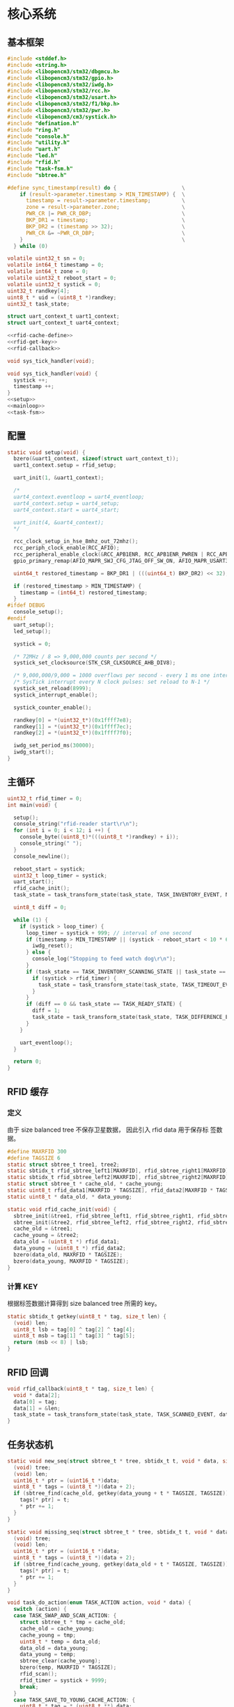 #+STARTUP: indent
* 核心系统
** 基本框架
#+begin_src c :tangle /dev/shm/rfid-reader/rfid-reader.c
  #include <stddef.h>
  #include <string.h>
  #include <libopencm3/stm32/dbgmcu.h>
  #include <libopencm3/stm32/gpio.h>
  #include <libopencm3/stm32/iwdg.h>
  #include <libopencm3/stm32/rcc.h>
  #include <libopencm3/stm32/usart.h>
  #include <libopencm3/stm32/f1/bkp.h>
  #include <libopencm3/stm32/pwr.h>
  #include <libopencm3/cm3/systick.h>
  #include "defination.h"
  #include "ring.h"
  #include "console.h"
  #include "utility.h"
  #include "uart.h"
  #include "led.h"
  #include "rfid.h"
  #include "task-fsm.h"
  #include "sbtree.h"

  #define sync_timestamp(result) do {                     \
      if (result->parameter.timestamp > MIN_TIMESTAMP) {  \
        timestamp = result->parameter.timestamp;          \
        zone = result->parameter.zone;                    \
        PWR_CR |= PWR_CR_DBP;                             \
        BKP_DR1 = timestamp;                              \
        BKP_DR2 = (timestamp >> 32);                      \
        PWR_CR &= ~PWR_CR_DBP;                            \
      }                                                   \
    } while (0)

  volatile uint32_t sn = 0;
  volatile int64_t timestamp = 0;
  volatile int64_t zone = 0;
  volatile uint32_t reboot_start = 0;
  volatile uint32_t systick = 0;
  uint32_t randkey[4];
  uint8_t * uid = (uint8_t *)randkey;
  uint32_t task_state;

  struct uart_context_t uart1_context;
  struct uart_context_t uart4_context;

  <<rfid-cache-define>>
  <<rfid-get-key>>
  <<rfid-callback>>

  void sys_tick_handler(void);

  void sys_tick_handler(void) {
    systick ++;
    timestamp ++;
  }
  <<setup>>
  <<mainloop>>
  <<task-fsm>>
#+end_src
** 配置
#+begin_src c :noweb-ref setup
  static void setup(void) {
    bzero(&uart1_context, sizeof(struct uart_context_t));
    uart1_context.setup = rfid_setup;

    uart_init(1, &uart1_context);

    /*
    uart4_context.eventloop = uart4_eventloop;
    uart4_context.setup = uart4_setup;
    uart4_context.start = uart4_start;

    uart_init(4, &uart4_context);
    */

    rcc_clock_setup_in_hse_8mhz_out_72mhz();
    rcc_periph_clock_enable(RCC_AFIO);
    rcc_peripheral_enable_clock(&RCC_APB1ENR, RCC_APB1ENR_PWREN | RCC_APB1ENR_BKPEN);
    gpio_primary_remap(AFIO_MAPR_SWJ_CFG_JTAG_OFF_SW_ON, AFIO_MAPR_USART3_REMAP_NO_REMAP);

    uint64_t restored_timestamp = BKP_DR1 | (((uint64_t) BKP_DR2) << 32);

    if (restored_timestamp > MIN_TIMESTAMP) {
      timestamp = (int64_t) restored_timestamp;
    }
  #ifdef DEBUG
    console_setup();
  #endif
    uart_setup();
    led_setup();

    systick = 0;

    /* 72MHz / 8 => 9,000,000 counts per second */
    systick_set_clocksource(STK_CSR_CLKSOURCE_AHB_DIV8);

    /* 9,000,000/9,000 = 1000 overflows per second - every 1 ms one interrupt */
    /* SysTick interrupt every N clock pulses: set reload to N-1 */
    systick_set_reload(8999);
    systick_interrupt_enable();

    systick_counter_enable();

    randkey[0] = *(uint32_t*)(0x1ffff7e8);
    randkey[1] = *(uint32_t*)(0x1ffff7ec);
    randkey[2] = *(uint32_t*)(0x1ffff7f0);

    iwdg_set_period_ms(30000);
    iwdg_start();
  }
#+end_src
** 主循环
#+begin_src c :noweb-ref mainloop
  uint32_t rfid_timer = 0;
  int main(void) {

    setup();
    console_string("rfid-reader start\r\n");
    for (int i = 0; i < 12; i ++) {
      console_byte((uint8_t)*(((uint8_t *)randkey) + i));
      console_string(" ");
    }
    console_newline();

    reboot_start = systick;
    uint32_t loop_timer = systick;
    uart_start();
    rfid_cache_init();
    task_state = task_transform_state(task_state, TASK_INVENTORY_EVENT, NULL);

    uint8_t diff = 0;

    while (1) {
      if (systick > loop_timer) {
        loop_timer = systick + 999; // interval of one second
        if (timestamp > MIN_TIMESTAMP || (systick - reboot_start < 10 * 60 * 1000 )) {
          iwdg_reset();
        } else {
          console_log("Stopping to feed watch dog\r\n");
        }
        if (task_state == TASK_INVENTORY_SCANNING_STATE || task_state == TASK_DIFFERENCE_SCANNING_STATE) {
          if (systick > rfid_timer) {
            task_state = task_transform_state(task_state, TASK_TIMEOUT_EVENT, NULL);
          }
        }
        if (diff == 0 && task_state == TASK_READY_STATE) {
          diff = 1;
          task_state = task_transform_state(task_state, TASK_DIFFERENCE_EVENT, NULL);
        }
      }

      uart_eventloop();
    }

    return 0;
  }
#+end_src
** RFID 缓存
*** 定义
由于 size balanced tree 不保存卫星数据， 因此引入 rfid data 用于保存标
签数据。
#+begin_src c :noweb-ref rfid-cache-define
  #define MAXRFID 300
  #define TAGSIZE 6
  static struct sbtree_t tree1, tree2;
  static sbtidx_t rfid_sbtree_left1[MAXRFID], rfid_sbtree_right1[MAXRFID], rfid_sbtree_size1[MAXRFID], rfid_sbtree_key1[MAXRFID];
  static sbtidx_t rfid_sbtree_left2[MAXRFID], rfid_sbtree_right2[MAXRFID], rfid_sbtree_size2[MAXRFID], rfid_sbtree_key2[MAXRFID];
  static struct sbtree_t * cache_old, * cache_young;
  static uint8_t rfid_data1[MAXRFID * TAGSIZE], rfid_data2[MAXRFID * TAGSIZE];
  static uint8_t * data_old, * data_young;

  static void rfid_cache_init(void) {
    sbtree_init(&tree1, rfid_sbtree_left1, rfid_sbtree_right1, rfid_sbtree_size1, rfid_sbtree_key1, MAXRFID);
    sbtree_init(&tree2, rfid_sbtree_left2, rfid_sbtree_right2, rfid_sbtree_size2, rfid_sbtree_key2, MAXRFID);
    cache_old = &tree1;
    cache_young = &tree2;
    data_old = (uint8_t *) rfid_data1;
    data_young = (uint8_t *) rfid_data2;
    bzero(data_old, MAXRFID * TAGSIZE);
    bzero(data_young, MAXRFID * TAGSIZE);
  }
#+end_src
*** 计算 KEY
根据标签数据计算得到 size balanced tree 所需的 key。
#+begin_src c :noweb-ref rfid-get-key
  static sbtidx_t getkey(uint8_t * tag, size_t len) {
    (void) len;
    uint8_t lsb = tag[0] ^ tag[2] ^ tag[4];
    uint8_t msb = tag[1] ^ tag[3] ^ tag[5];
    return (msb << 8) | lsb;
  }
#+end_src
** RFID 回调
#+begin_src c :noweb-ref rfid-callback
  void rfid_callback(uint8_t * tag, size_t len) {
    void * data[2];
    data[0] = tag;
    data[1] = &len;
    task_state = task_transform_state(task_state, TASK_SCANNED_EVENT, data);
  }
#+end_src
** 任务状态机
#+begin_src c :noweb-ref task-fsm
  static void new_seq(struct sbtree_t * tree, sbtidx_t t, void * data, size_t len) {
    (void) tree;
    (void) len;
    uint16_t * ptr = (uint16_t *)data;
    uint8_t * tags = (uint8_t *)(data + 2);
    if (sbtree_find(cache_old, getkey(data_young + t * TAGSIZE, TAGSIZE)) == 0) {
      tags[* ptr] = t;
      ,* ptr += 1;
    }
  }

  static void missing_seq(struct sbtree_t * tree, sbtidx_t t, void * data, size_t len) {
    (void) tree;
    (void) len;
    uint16_t * ptr = (uint16_t *)data;
    uint8_t * tags = (uint8_t *)(data + 2);
    if (sbtree_find(cache_young, getkey(data_old + t * TAGSIZE, TAGSIZE)) == 0) {
      tags[* ptr] = t;
      ,* ptr += 1;
    }
  }

  void task_do_action(enum TASK_ACTION action, void * data) {
    switch (action) {
    case TASK_SWAP_AND_SCAN_ACTION: {
      struct sbtree_t * tmp = cache_old;
      cache_old = cache_young;
      cache_young = tmp;
      uint8_t * temp = data_old;
      data_old = data_young;
      data_young = temp;
      sbtree_clear(cache_young);
      bzero(temp, MAXRFID * TAGSIZE);
      rfid_scan();
      rfid_timer = systick + 9999;
      break;
    }
    case TASK_SAVE_TO_YOUNG_CACHE_ACTION: {
      uint8_t * tag = * (uint8_t **) data;
      size_t len = * (size_t *)(((size_t **) data)[1]);
      sbtidx_t key = getkey(tag, len);
      if (sbtree_find(cache_young, key) == 0) {
        sbtidx_t pos = sbtree_insert(cache_young, key);
        console_log("key: ");
        console_number(key);
        console_string(", len: ");
        console_number(len);
        console_string(", pos: ");
        console_number(pos);
        console_newline();
        memcpy(data_young + pos * TAGSIZE, tag, len);
      }
      break;
    }
    case TASK_STOP_SCAN_ACTION:
      rfid_stop();
      break;
    case TASK_STOP_SCAN_NEWLINE_CALCULATE_DIFFERENCE_ACTION: {
      rfid_stop();
      uint8_t newtags[(MAXRFID + 2)]; // the first 2 bytes is reversed for length of array
      uint8_t missingtags[(MAXRFID + 2)]; // the first 2 bytes is reversed for length of array
      bzero(newtags, (MAXRFID + 2));
      bzero(missingtags, (MAXRFID + 2));
      sbtree_sequence(cache_young, new_seq, newtags, (MAXRFID + 2));
      sbtree_sequence(cache_old, missing_seq, missingtags, (MAXRFID + 2));
      console_log("new tags:\r\n");
      for (uint32_t i = 0; i < * (uint16_t *) newtags; i ++) {
        sbtidx_t pos = * (newtags + 2 + i);
        if (pos == 0) continue;
        for (uint8_t j = 0; j < 6; j ++) {
          console_byte(data_young[pos * TAGSIZE + j]);
          console_char(' ');
        }
        console_newline();
      }
      console_newline();
      console_log("missing tags:\r\n");
      for (uint32_t i = 0; i < * (uint16_t *) missingtags; i ++) {
        sbtidx_t pos = * (missingtags + 2 + i);
        if (pos == 0) continue;
        for (uint8_t j = 0; j < 6; j ++) {
          console_byte(data_old[pos * TAGSIZE + j]);
          console_char(' ');
        }
        console_newline();
      }
      console_newline();
      break;
    }
    }
  }
#+end_src

在计算新旧数据差集时，结果数组 newtags, missingtags 的前 TAGSIZE 个字
节空出来，预留给数组有效数据的长度。真正的 TAG 数据在 TAGSIZE 后保存。
